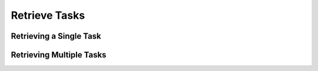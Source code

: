 Retrieve Tasks
--------------

Retrieving a Single Task
""""""""""""""""""""""""

.. code-block:: python
    :linenos:
    :emphasize-lines: 8-10,13-14

    ...

    tc = ThreatConnect(api_access_id, api_secret_key, api_default_org, api_base_url)

    # instantiate a Tasks object
    tasks = tc.tasks()

    # set a filter to retrieve only the Task with ID: 123456
    filter1 = tasks.add_filter()
    filter1.add_id(123456)

    try:
        # retrieve the Task
        tasks.retrieve()
    except RuntimeError as e:
        print('Error: {0}'.format(e))
        sys.exit(1)

    # prove there is only one Task retrieved
    assert len(tasks) == 1

    # iterate through the retrieved Task (in this case there should only be one) and print its properties
    for task in tasks:
        print(task.id)
        print(task.name)
        print(task.date_added)
        print(task.weblink)

Retrieving Multiple Tasks
"""""""""""""""""""""""""

.. code-block:: python
    :linenos:
    :emphasize-lines: 8-10,13-14

    ...

    tc = ThreatConnect(api_access_id, api_secret_key, api_default_org, api_base_url)

    # instantiate a Tasks object
    tasks = tc.tasks()

    # set a filter to retrieve only Tasks with the tag: "Nation State"
    filter1 = tasks.add_filter()
    filter1.add_tag('Nation State')

    try:
        # retrieve the Tasks
        tasks.retrieve()
    except RuntimeError as e:
        print('Error: {0}'.format(e))

    # iterate through the retrieved Tasks and print their properties
    for task in tasks:
        print(task.id)
        print(task.name)
        print(task.date_added)
        print(task.weblink)

